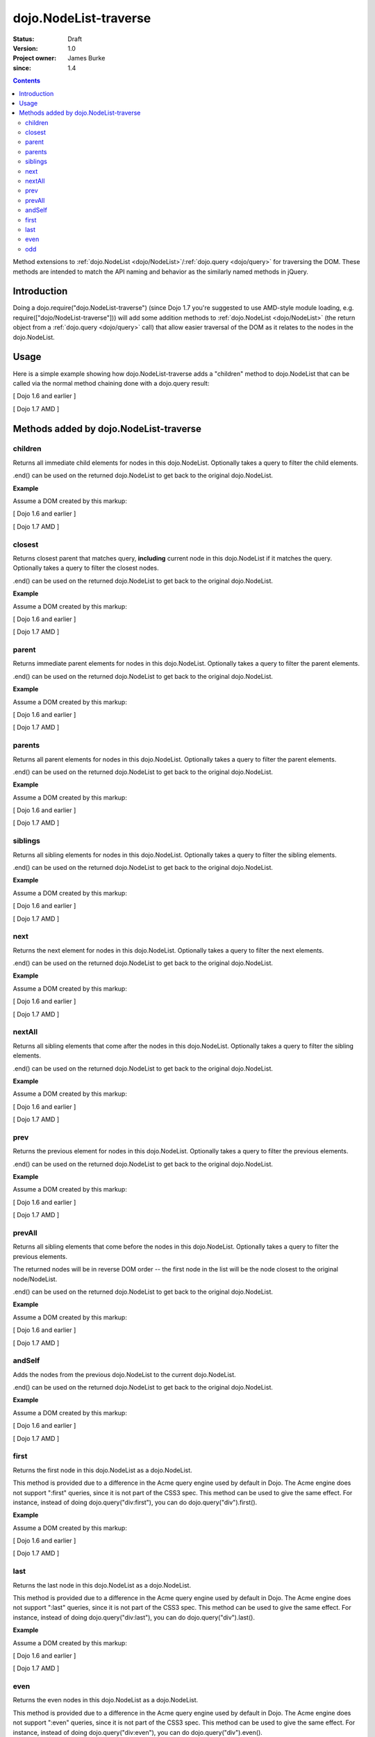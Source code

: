 .. _dojo/NodeList-traverse:

========================
dojo.NodeList-traverse
========================

:Status: Draft
:Version: 1.0
:Project owner: James Burke
:since: 1.4

.. contents::
   :depth: 2

Method extensions to :ref:`dojo.NodeList <dojo/NodeList>`/:ref:`dojo.query <dojo/query>` for traversing the DOM. These methods are intended to match the API naming and behavior as the similarly named methods in jQuery.

Introduction
============

Doing a dojo.require("dojo.NodeList-traverse") (since Dojo 1.7 you're suggested to use AMD-style module loading, e.g. require(["dojo/NodeList-traverse"])) will add some addition methods to :ref:`dojo.NodeList <dojo/NodeList>` (the return object from a :ref:`dojo.query <dojo/query>` call) that allow easier traversal of the DOM as it relates to the nodes in the dojo.NodeList.


Usage
=====

Here is a simple example showing how dojo.NodeList-traverse adds a "children" method to dojo.NodeList that can be called via the normal method chaining done with a dojo.query result:

[ Dojo 1.6 and earlier ]

.. js ::
  
  dojo.require("dojo.NodeList-traverse");
  
  // Grabs all child nodes of all divs
  // and returns a dojo.NodeList object
  // to allow further chaining operations
  dojo.query("div").children();


[ Dojo 1.7 AMD ]

.. js ::
  
  require(["dojo/query", "dojo/NodeList-traverse"], function(query){
    // Grabs all child nodes of all divs
    // and returns a dojo.NodeList object
    // to allow further chaining operations
    query("div").children();
  });


Methods added by dojo.NodeList-traverse
=========================================

children
---------
Returns all immediate child elements for nodes in this dojo.NodeList.
Optionally takes a query to filter the child elements.

.end() can be used on the returned dojo.NodeList to get back to the
original dojo.NodeList.

**Example**

Assume a DOM created by this markup:

.. html ::
  
  <div class="container">
    <div class="red">Red One</div>
    Some Text
    <div class="blue">Blue One</div>
    <div class="red">Red Two</div>
    <div class="blue">Blue Two</div>
  </div>

[ Dojo 1.6 and earlier ]

.. js ::
  
  dojo.require("dojo.NodeList-traverse");
  
  // This code returns the four child divs in a dojo.NodeList:
  dojo.query(".container").children();

  // This code returns the two divs that have the class "red" in a dojo.NodeList:
  dojo.query(".container").children(".red");

[ Dojo 1.7 AMD ]

.. js ::
  
  require(["dojo/query", "dojo/NodeList-traverse"], function(query){
    // This code returns the four child divs in a dojo.NodeList:
    query(".container").children();

    // This code returns the two divs that have the class "red" in a dojo.NodeList:
    query(".container").children(".red");
  });

closest
---------
Returns closest parent that matches query, **including** current node in this
dojo.NodeList if it matches the query. Optionally takes a query to filter the closest nodes.

.end() can be used on the returned dojo.NodeList to get back to the
original dojo.NodeList.

**Example**

Assume a DOM created by this markup:

.. html ::
  
  <div class="container">
    <div class="red">Red One</div>
    Some Text
    <div class="blue">Blue One</div>
    <div class="red">Red Two</div>
    <div class="blue">Blue Two</div>
  </div>

[ Dojo 1.6 and earlier ]

.. js ::
  
  dojo.require("dojo.NodeList-traverse");
  
  // This code returns the div with class "container" in a dojo.NodeList:
  dojo.query(".red").closest(".container");

[ Dojo 1.7 AMD ]

.. js ::
  
  require(["dojo/query", "dojo/NodeList-traverse"], function(query){
    // This code returns the div with class "container" in a dojo.NodeList:
    query(".red").closest(".container");
  });


parent
---------
Returns immediate parent elements for nodes in this dojo.NodeList.
Optionally takes a query to filter the parent elements.

.end() can be used on the returned dojo.NodeList to get back to the
original dojo.NodeList.

**Example**

Assume a DOM created by this markup:

.. html ::
  
  <div class="container">
    <div class="red">Red One</div>
    <div class="blue first"><span class="text">Blue One</span></div>
    <div class="red">Red Two</div>
    <div class="blue"><span class="text">Blue Two</span></div>
  </div>

[ Dojo 1.6 and earlier ]

.. js ::
  
  dojo.require("dojo.NodeList-traverse");
  
  // This code returns the two divs with class "blue" in a dojo.NodeList:
  dojo.query(".text").parent();

  // This code returns the one div with class "blue" and "first" in a dojo.NodeList:
  dojo.query(".text").parent(".first");

[ Dojo 1.7 AMD ]

.. js ::
  
  require(["dojo/query", "dojo/NodeList-traverse"], function(query){
    // This code returns the two divs with class "blue" in a dojo.NodeList:
    query(".text").parent();

    // This code returns the one div with class "blue" and "first" in a dojo.NodeList:
    query(".text").parent(".first");
  });


parents
---------
Returns all parent elements for nodes in this dojo.NodeList.
Optionally takes a query to filter the parent elements.

.end() can be used on the returned dojo.NodeList to get back to the
original dojo.NodeList.

**Example**

Assume a DOM created by this markup:

.. html ::
  
  <div class="container">
    <div class="red">Red One</div>
    <div class="blue first"><span class="text">Blue One</span></div>
    <div class="red">Red Two</div>
    <div class="blue"><span class="text">Blue Two</span></div>
  </div>

[ Dojo 1.6 and earlier ]

.. js ::
  
  dojo.require("dojo.NodeList-traverse");
  
  // This code returns the two divs with class "blue" and the div with class "container" in a dojo.NodeList:
  dojo.query(".text").parents();

  // This code returns the one div with class "container" in a dojo.NodeList:
  dojo.query(".text").parents(".container");

[ Dojo 1.7 AMD ]

.. js ::
  
  require(["dojo/query", "dojo/NodeList-traverse"], function(query){
    // This code returns the two divs with class "blue" and the div with class "container" in a dojo.NodeList:
    query(".text").parents();

    // This code returns the one div with class "container" in a dojo.NodeList:
    query(".text").parents(".container");
  });

siblings
---------
Returns all sibling elements for nodes in this dojo.NodeList.
Optionally takes a query to filter the sibling elements.

.end() can be used on the returned dojo.NodeList to get back to the
original dojo.NodeList.

**Example**

Assume a DOM created by this markup:

.. html ::
  
  <div class="container">
    <div class="red">Red One</div>
    Some Text
    <div class="blue first">Blue One</div>
    <div class="red">Red Two</div>
    <div class="blue">Blue Two</div>
  </div>

[ Dojo 1.6 and earlier ]

.. js ::
  
  dojo.require("dojo.NodeList-traverse");
  
  // This code returns the two div with class "red" and the other div
  // with class "blue" that does not have "first". in a dojo.NodeList:
  dojo.query(".first").siblings();

  // This code returns the two div with class "red" in a dojo.NodeList:
  dojo.query(".first").siblings(".red");

[ Dojo 1.7 AMD ]

.. js ::
  
  require(["dojo/query", "dojo/NodeList-traverse"], function(query){
    // This code returns the two div with class "red" and the other div
    // with class "blue" that does not have "first". in a dojo.NodeList:
    query(".first").siblings();

    // This code returns the two div with class "red" in a dojo.NodeList:
    query(".first").siblings(".red");
  });

next
---------
Returns the next element for nodes in this dojo.NodeList.
Optionally takes a query to filter the next elements.

.end() can be used on the returned dojo.NodeList to get back to the
original dojo.NodeList.

**Example**

Assume a DOM created by this markup:

.. html ::
  
  <div class="container">
    <div class="red">Red One</div>
    Some Text
    <div class="blue first">Blue One</div>
    <div class="red">Red Two</div>
    <div class="blue last">Blue Two</div>
  </div>

[ Dojo 1.6 and earlier ]

.. js ::
  
  dojo.require("dojo.NodeList-traverse");
  
  // This code returns the div with class "red" and has innerHTML of "Red Two" in a dojo.NodeList:
  dojo.query(".first").next();

  // This code does not match any nodes so it returns an empty dojo.NodeList:
  dojo.query(".last").next(".red");

[ Dojo 1.7 AMD ]

.. js ::
  
  require(["dojo/query", "dojo/NodeList-traverse"], function(query){
    // This code returns the div with class "red" and has innerHTML of "Red Two" in a dojo.NodeList:
    query(".first").next();

    // This code does not match any nodes so it returns an empty dojo.NodeList:
    query(".last").next(".red");
  });


nextAll
---------
Returns all sibling elements that come after the nodes in this dojo.NodeList.
Optionally takes a query to filter the sibling elements.

.end() can be used on the returned dojo.NodeList to get back to the
original dojo.NodeList.

**Example**

Assume a DOM created by this markup:

.. html ::
  
  <div class="container">
    <div class="red">Red One</div>
    Some Text
    <div class="blue first">Blue One</div>
    <div class="red next">Red Two</div>
    <div class="blue next">Blue Two</div>
  </div>

[ Dojo 1.6 and earlier ]

.. js ::
  
  dojo.require("dojo.NodeList-traverse");
  
  // This code returns the two divs with class of "next":
  dojo.query(".first").nextAll();

  // This code returns the one div with class "red" and innerHTML "Red Two".
  dojo.query(".first").nextAll(".red");

[ Dojo 1.7 AMD ]

.. js ::
  
  require(["dojo/query", "dojo/NodeList-traverse"], function(query){
    // This code returns the two divs with class of "next":
    query(".first").nextAll();

    // This code returns the one div with class "red" and innerHTML "Red Two".
    query(".first").nextAll(".red");
  });

prev
---------
Returns the previous element for nodes in this dojo.NodeList.
Optionally takes a query to filter the previous elements.

.end() can be used on the returned dojo.NodeList to get back to the
original dojo.NodeList.

**Example**

Assume a DOM created by this markup:

.. html ::
  
  <div class="container">
    <div class="red">Red One</div>
    Some Text
    <div class="blue first">Blue One</div>
    <div class="red">Red Two</div>
    <div class="blue last">Blue Two</div>
  </div>

[ Dojo 1.6 and earlier ]

.. js ::
  
  dojo.require("dojo.NodeList-traverse");
  
  // This code returns the div with class "red" and has innerHTML of "Red One" in a dojo.NodeList:
  dojo.query(".first").prev();

  // This code does not match any nodes so it returns an empty dojo.NodeList:
  dojo.query(".first").prev(".blue");

[ Dojo 1.7 AMD ]

.. js ::
  
  require(["dojo/query", "dojo/NodeList-traverse"], function(query){
    // This code returns the div with class "red" and has innerHTML of "Red One" in a dojo.NodeList:
    query(".first").prev();

    // This code does not match any nodes so it returns an empty dojo.NodeList:
    query(".first").prev(".blue");
  });


prevAll
---------
Returns all sibling elements that come before the nodes in this dojo.NodeList.
Optionally takes a query to filter the previous elements.

The returned nodes will be in reverse DOM order -- the first node in the list will be the node closest to the original node/NodeList.

.end() can be used on the returned dojo.NodeList to get back to the
original dojo.NodeList.

**Example**

Assume a DOM created by this markup:

.. html ::
  
  <div class="container">
    <div class="red prev">Red One</div>
    Some Text
    <div class="blue prev">Blue One</div>
    <div class="red second">Red Two</div>
    <div class="blue last">Blue Two</div>
  </div>

[ Dojo 1.6 and earlier ]

.. js ::
  
  dojo.require("dojo.NodeList-traverse");
  
  // This code returns the two divs with class of "prev":
  dojo.query(".first").prevAll();

  // This code returns the one div with class "red prev" and innerHTML "Red One":
  dojo.query(".first").prevAll(".red");

[ Dojo 1.7 AMD ]

.. js ::
  
  require(["dojo/query", "dojo/NodeList-traverse"], function(query){
    // This code returns the two divs with class of "prev":
    query(".first").prevAll();

    // This code returns the one div with class "red prev" and innerHTML "Red One":
    query(".first").prevAll(".red");
  });


andSelf
---------
Adds the nodes from the previous dojo.NodeList to the current dojo.NodeList.

.end() can be used on the returned dojo.NodeList to get back to the
original dojo.NodeList.

**Example**

Assume a DOM created by this markup:

.. html ::
  
  <div class="container">
    <div class="red prev">Red One</div>
    Some Text
    <div class="blue prev">Blue One</div>
    <div class="red second">Red Two</div>
    <div class="blue">Blue Two</div>
  </div>

[ Dojo 1.6 and earlier ]

.. js ::
  
  dojo.require("dojo.NodeList-traverse");
  
  // This code returns the two divs with class of "prev", as well as the div with class "second":
  dojo.query(".second").prevAll().andSelf();

[ Dojo 1.7 AMD ]

.. js ::
  
  require(["dojo/query", "dojo/NodeList-traverse"], function(query){
    // This code returns the two divs with class of "prev", as well as the div with class "second":
    query(".second").prevAll().andSelf();
  });


first
---------
Returns the first node in this dojo.NodeList as a dojo.NodeList.

This method is provided due to a difference in the Acme query engine used by default in Dojo. The Acme engine does not support ":first" queries, since it is not part of the CSS3 spec. This method can be used to give the same effect. For instance, instead of doing dojo.query("div:first"), you can do dojo.query("div").first().

**Example**

Assume a DOM created by this markup:

.. html ::
  
  <div class="container">
    <div class="red">Red One</div>
    Some Text
    <div class="blue first">Blue One</div>
    <div class="red">Red Two</div>
    <div class="blue last">Blue Two</div>
  </div>

[ Dojo 1.6 and earlier ]

.. js ::
  
  dojo.require("dojo.NodeList-traverse");
  
  // This code returns the div with class "blue" and "first" in a dojo.NodeList:
  dojo.query(".blue").first();

[ Dojo 1.7 AMD ]

.. js ::
  
  require(["dojo/query", "dojo/NodeList-traverse"], function(query){
    // This code returns the div with class "blue" and "first" in a dojo.NodeList:
    query(".blue").first();
  });


last
---------
Returns the last node in this dojo.NodeList as a dojo.NodeList.

This method is provided due to a difference in the Acme query engine used by default in Dojo. The Acme engine does not support ":last" queries, since it is not part of the CSS3 spec. This method can be used to give the same effect. For instance, instead of doing dojo.query("div:last"), you can do dojo.query("div").last().

**Example**

Assume a DOM created by this markup:

.. html ::
  
  <div class="container">
    <div class="red">Red One</div>
    Some Text
    <div class="blue first">Blue One</div>
    <div class="red">Red Two</div>
    <div class="blue last">Blue Two</div>
  </div>

[ Dojo 1.6 and earlier ]

.. js ::
  
  dojo.require("dojo.NodeList-traverse");
  
  // This code returns the last div with class "blue" in a dojo.NodeList:
  dojo.query(".blue").last();

[ Dojo 1.7 AMD ]

.. js ::
  
  require(["dojo/query", "dojo/NodeList-traverse"], function(query){
    // This code returns the last div with class "blue" in a dojo.NodeList:
    query(".blue").last();
  });


even
---------
Returns the even nodes in this dojo.NodeList as a dojo.NodeList.

This method is provided due to a difference in the Acme query engine used by default in Dojo. The Acme engine does not support ":even" queries, since it is not part of the CSS3 spec. This method can be used to give the same effect. For instance, instead of doing dojo.query("div:even"), you can do dojo.query("div").even().

**Example**

Assume a DOM created by this markup:

.. html ::
  
  <div class="container">
    <div class="interior red">Red One</div>
    <div class="interior blue">Blue One</div>
    <div class="interior red">Red Two</div>
    <div class="interior blue">Blue Two</div>
  </div>

[ Dojo 1.6 and earlier ]

.. js ::
  
  dojo.require("dojo.NodeList-traverse");
  
  // This code returns the two divs with class "blue" in a dojo.NodeList:
  dojo.query(".interior").even();

[ Dojo 1.7 AMD ]

.. js ::
  
  require(["dojo/query", "dojo/NodeList-traverse"], function(query){
    // This code returns the two divs with class "blue" in a dojo.NodeList:
    query(".interior").even();
  });


odd
---------
Returns the odd nodes in this dojo.NodeList as a dojo.NodeList.

This method is provided due to a difference in the Acme query engine used by default in Dojo. The Acme engine does not support ":odd" queries, since it is not part of the CSS3 spec. This method can be used to give the same effect. For instance, instead of doing dojo.query("div:odd"), you can do dojo.query("div").odd().

**Example**

Assume a DOM created by this markup:

.. html ::
  
  <div class="container">
    <div class="interior red">Red One</div>
    <div class="interior blue">Blue One</div>
    <div class="interior red">Red Two</div>
    <div class="interior blue">Blue Two</div>
  </div>

[ Dojo 1.6 and earlier ]

.. js ::
  
  dojo.require("dojo.NodeList-traverse");
  
  // This code returns the two divs with class "red" in a dojo.NodeList:
  dojo.query(".interior").odd();

[ Dojo 1.7 AMD ]

.. js ::
  
  require(["dojo/query", "dojo/NodeList-traverse"], function(query){
    // This code returns the two divs with class "red" in a dojo.NodeList:
    query(".interior").odd();
  });
